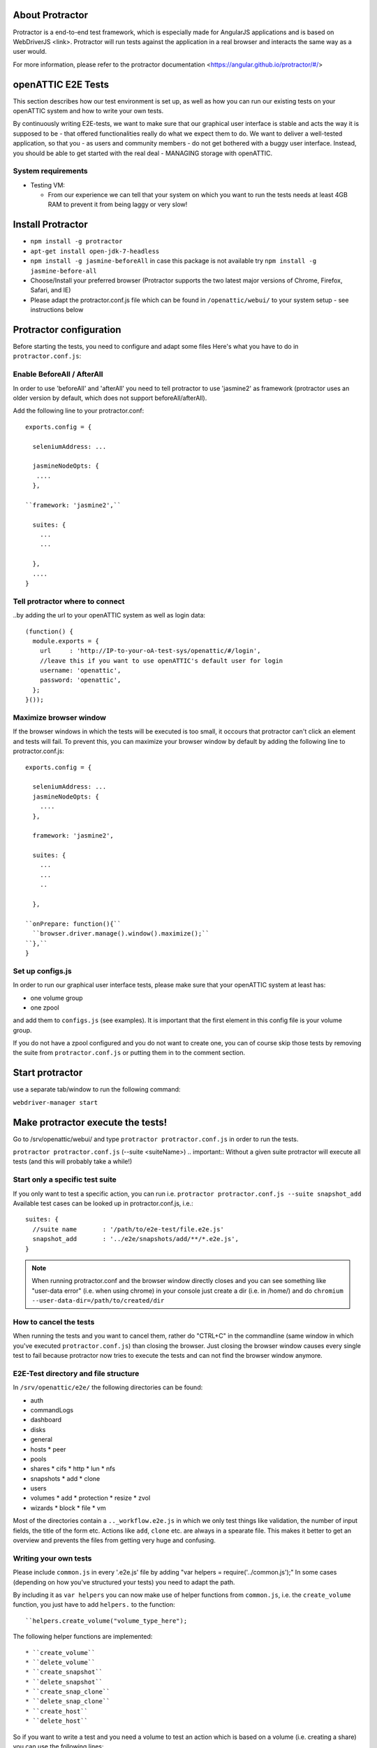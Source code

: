 About Protractor
================

Protractor is a end-to-end test framework, which is especially made
for AngularJS applications and is based on WebDriverJS <link>.
Protractor will run tests against the application in a real browser
and interacts the same way as a user would.

For more information, please refer to the
protractor documentation <https://angular.github.io/protractor/#/>

openATTIC E2E Tests
===================

This section describes how our test environment is set up, as well as
how you can run our existing tests on your openATTIC system and how to write your own tests.

By continuously writing E2E-tests, we want to make sure that our graphical user interface
is stable and acts the way it is supposed to be - that offered functionalities really do
what we expect them to do. We want to deliver a well-tested application,
so that you - as users and community members - do not get bothered with a buggy user interface.
Instead, you should be able to get started with the real deal - MANAGING storage with openATTIC.

System requirements
-------------------

* Testing VM:

  * From our experience we can tell that your system on which you want to run the tests needs
    at least 4GB RAM to prevent it from being laggy or very slow!


Install Protractor
==================

* ``npm install -g protractor``

* ``apt-get install open-jdk-7-headless``

* ``npm install -g jasmine-beforeAll`` in case this package is not available try
  ``npm install -g jasmine-before-all``

* Choose/Install your preferred browser (Protractor supports the two
  latest major versions of Chrome, Firefox, Safari, and IE)

* Please adapt the protractor.conf.js file which can be found in ``/openattic/webui/``
  to your system setup - see instructions below


Protractor configuration
========================

Before starting the tests, you need to configure and adapt some files
Here's what you have to do in ``protractor.conf.js``:

Enable BeforeAll / AfterAll
---------------------------

In order to use 'beforeAll' and 'afterAll' you need to tell protractor to use 'jasmine2' as framework
(protractor uses an older version by default, which does not support beforeAll/afterAll).

Add the following line to your protractor.conf::

  exports.config = {

    seleniumAddress: ...

    jasmineNodeOpts: {
     ....
    },

  ``framework: 'jasmine2',``

    suites: {
      ...
      ...

    },
    ....
  }


Tell protractor where to connect
--------------------------------

..by adding the url to your openATTIC system as well as login data::

  (function() {
    module.exports = {
      url     : 'http://IP-to-your-oA-test-sys/openattic/#/login',
      //leave this if you want to use openATTIC's default user for login
      username: 'openattic',
      password: 'openattic',
    };
  }());


Maximize browser window
-----------------------

If the browser windows in which the tests will be executed is too small,
it occours that protractor can't click an element and tests will fail.
To prevent this, you can maximize your browser window by default by adding
the following line to protractor.conf.js::

  exports.config = {

    seleniumAddress: ...
    jasmineNodeOpts: {
      ....
    },

    framework: 'jasmine2',

    suites: {
      ...
      ...
      ..

    },

  ``onPrepare: function(){``
    ``browser.driver.manage().window().maximize();``
  ``},``
  }



Set up configs.js
------------------

In order to run our graphical user interface tests,
please make sure that your openATTIC system at least has:

- one volume group
- one zpool

and add them to ``configs.js`` (see examples). It is important that the first element
in this config file is your volume group.

If you do not have a zpool configured and you do not want to create one, you can of course skip those tests
by removing the suite from ``protractor.conf.js`` or putting them in to the comment section.


Start protractor
================

use a separate tab/window to run the following command:

``webdriver-manager start``


Make protractor execute the tests!
==================================

Go to /srv/openattic/webui/ and type ``protractor protractor.conf.js``
in order to run the tests.

``protractor protractor.conf.js`` (--suite <suiteName>)
.. important:: Without a given suite protractor will execute all tests
(and this will probably take a while!)

Start only a specific test suite
--------------------------------

If you only want to test a specific action, you can run i.e.
``protractor protractor.conf.js --suite snapshot_add``
Available test cases can be looked up in protractor.conf.js,
i.e.::

  suites: {
    //suite name       : '/path/to/e2e-test/file.e2e.js'
    snapshot_add       : '../e2e/snapshots/add/**/*.e2e.js',
  }

.. note:: When running protractor.conf and the browser window directly closes
   and you can see something like "user-data error" (i.e. when using chrome) in your
   console just create a dir (i.e. in /home/) and do ``chromium --user-data-dir=/path/to/created/dir``


How to cancel the tests
-----------------------

When running the tests and you want to cancel them, rather do "CTRL+C" in the commandline
(same window in which you've executed ``protractor.conf.js``)
than closing the browser. Just closing the browser window causes every single test to fail
because protractor now tries to execute the tests and can not find the browser window anymore.


E2E-Test directory and file structure
-------------------------------------

In ``/srv/openattic/e2e/`` the following directories can be found:

* auth
* commandLogs
* dashboard
* disks
* general
* hosts
  * peer
* pools
* shares
  * cifs
  * http
  * lun
  * nfs
* snapshots
  * add
  * clone
* users
* volumes
  * add
  * protection
  * resize
  * zvol
* wizards
  * block
  * file
  * vm

Most of the directories contain a ``.._workflow.e2e.js`` in which we only test things like validation, the number of input fields, the title of the form etc.
Actions like ``add``, ``clone`` etc. are always in a spearate file.
This makes it better to get an overview and prevents the files from getting very huge and confusing.


Writing your own tests
----------------------

Please include ``common.js`` in every '.e2e.js' file by adding "var helpers = require('../common.js');"
In some cases (depending on how you've structured your tests) you need to adapt the path.

By including it as ``var helpers`` you can now make use of helper functions from ``common.js``, i.e. the ``create_volume`` function, you
just have to add ``helpers.`` to the function::
  ``helpers.create_volume("volume_type_here");

The following helper functions are implemented::

  * ``create_volume``
  * ``delete_volume``
  * ``create_snapshot``
  * ``delete_snapshot``
  * ``create_snap_clone``
  * ``delete_snap_clone``
  * ``create_host``
  * ``delete_host``

So if you want to write a test and you need a volume to test an action which
is based on a volume (i.e. creating a share) you can use the following lines::

  beforeAll(function(){
    helpers.login();

    //create an xfs volume before executing any test
    helpers.create_volume("xfs");

  });

Depending on which volume type you need, you can set the parameter to::
  * "xfs"
  * "btrfs"
  * "zfs" (if ``openattic-module-zfs`` is installed)
  * "lun"

All other helper functions can be used like this:

``helpers.delete_volume();``
``helpers.create_snapshot();`` ..and so on.

Please make sure when using more than one helper function in one file that you use the right order of createing and deleting functions in beforeAll and afterAll.
Example:

if you put ``helpers.delete_volume();`` before ``helpers.delete_snapshot();`` the snapshot will be deleted with the volume
and the second one (``delete_snapshot();``) will search for an element which does not longer exist. A second option is to only use ``helpes.delete_volume();``
so everything which relates to this volumes (like snapshots, shares) will be deleted with the deletion of the volume automatically.

If you need to navigate to a specific menu entry (everytime!)
where your tests should take place, you can make use of::

  beforeEach(function(){

    //always navigates to menu entry "Volumes" before executing the actions defined in 'it('', function(){});'
    element.all(by.css('ul .tc_menuitem')).get(3);

  });
